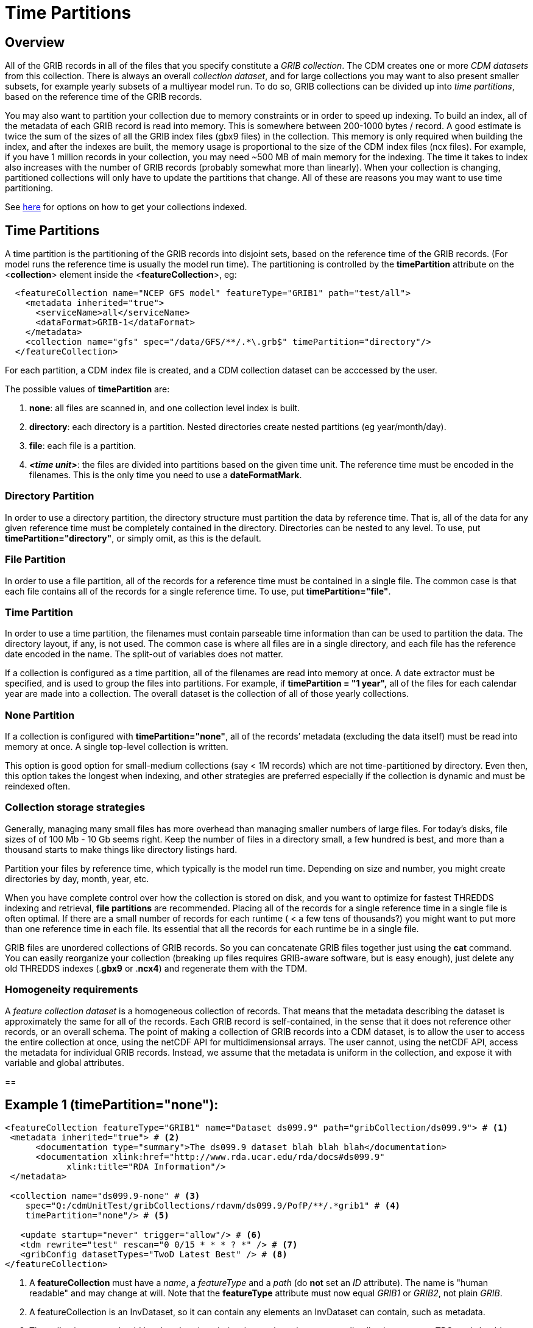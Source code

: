 :source-highlighter: coderay
[[threddsDocs]]

= Time Partitions

== Overview

All of the GRIB records in all of the files that you specify constitute a _GRIB collection_.
The CDM creates one or more _CDM datasets_ from this collection.
There is always an overall __collection dataset__, and for large collections you may want to also present smaller subsets, for
example yearly subsets of a multiyear model run.
To do so, GRIB collections can be divided up into __time partitions__, based on the reference time of the GRIB records.

You may also want to partition your collection due to memory constraints or in order to speed up indexing.
To build an index, all of the metadata of each GRIB record is read into memory.
This is somewhere between 200-1000 bytes / record.
A good estimate is twice the sum of the sizes of all the GRIB index files (gbx9 files) in the collection.
This memory is only required when building the index, and after the indexes are built, the memory usage is
proportional to the size of the CDM index files (ncx files).
For example, if you have 1 million records in your collection, you may need ~500 MB of main memory for the indexing.
The time it takes to index also increases with the number of GRIB records (probably somewhat more than linearly).
When your collection is changing, partitioned collections will only have to update the partitions that change.
All of these are reasons you may want to use time partitioning.

See <<TDM#,here>> for options on how to get your collections
indexed.

== Time Partitions

A time partition is the partitioning of the GRIB records into disjoint
sets, based on the reference time of the GRIB records. (For model runs
the reference time is usually the model run time). The partitioning
is controlled by the *timePartition* attribute on the
<**collection**> element inside the <**featureCollection**>, eg:

-----------------------------------------------------------------------------------
  <featureCollection name="NCEP GFS model" featureType="GRIB1" path="test/all">
    <metadata inherited="true">
      <serviceName>all</serviceName>
      <dataFormat>GRIB-1</dataFormat>
    </metadata>
    <collection name="gfs" spec="/data/GFS/**/.*\.grb$" timePartition="directory"/>
  </featureCollection>
-----------------------------------------------------------------------------------

For each partition, a CDM index file is created, and a CDM collection dataset can be acccessed by the user.

The possible values of *timePartition* are:

1.  *none*: all files are scanned in, and one collection level index is built.
2.  *directory*: each directory is a partition. Nested directories create nested partitions (eg year/month/day).
3.  *file*: each file is a partition.
4.  *_<time unit>_*: the files are divided into partitions based on the given time unit. The reference time must be encoded in the filenames.
This is the only time you need to use a **dateFormatMark**.

=== Directory Partition

In order to use a directory partition, the directory structure must partition the data by reference time.
That is, all of the data for any given reference time must be completely contained in the directory.
Directories can be nested to any level.
To use, put *timePartition="directory"*, or simply omit, as this is the default.

=== File Partition

In order to use a file partition, all of the records for a reference time must be contained in a single file.
The common case is that each file contains all of the records for a single reference time. To use, put *timePartition="file"*.

=== Time Partition

In order to use a time partition, the filenames must contain parseable time information than can be used to partition the data.
The directory layout, if any, is not used.
The common case is where all files are in a single directory, and each file has the reference date encoded in the name.
The split-out of variables does not matter.

If a collection is configured as a time partition, all of the filenames are read into memory at once.
A date extractor must be specified, and is used to group the files into partitions.
For example, if *timePartition = "1 year",* all of the files for each calendar year are made into a collection.
The overall dataset is the collection of all of those yearly collections.

=== None Partition

If a collection is configured with *timePartition="none"*, all of the records’ metadata (excluding the data itself) must be read into memory at once.
A single top-level collection is written.

This option is good option for small-medium collections (say < 1M records) which are not time-partitioned by directory.
Even then, this option takes the longest when indexing, and other strategies
are preferred especially if the collection is dynamic and must be reindexed often.

=== Collection storage strategies

Generally, managing many small files has more overhead than managing
smaller numbers of large files. For today’s disks, file sizes of of 100
Mb - 10 Gb seems right. Keep the number of files in a directory small, a
few hundred is best, and more than a thousand starts to make things like
directory listings hard.

Partition your files by reference time, which typically is the model run
time. Depending on size and number, you might create directories by day, month, year, etc.

When you have complete control over how the collection is stored on
disk, and you want to optimize for fastest THREDDS indexing and
retrieval, *file partitions* are recommended. Placing all of the records
for a single reference time in a single file is often optimal. If there
are a small number of records for each runtime ( < a few tens of thousands?) you might
want to put more than one reference time in each file. Its essential
that all the records for each runtime be in a single file.

GRIB files are unordered collections of GRIB records. So you can
concatenate GRIB files together just using the *cat* command. You can
easily reorganize your collection (breaking up files requires GRIB-aware
software, but is easy enough), just delete any old THREDDS indexes
(.*gbx9* or .*ncx4*) and regenerate them with the TDM.

=== Homogeneity requirements

A _feature collection dataset_ is a homogeneous collection of records.
That means that the metadata describing the dataset is approximately the
same for all of the records. Each GRIB record is self-contained, in the
sense that it does not reference other records, or an overall schema.
The point of making a collection of GRIB records into a CDM dataset, is
to allow the user to access the entire collection at once, using the
netCDF API for multidimensionsal arrays. The user cannot, using the
netCDF API, access the metadata for individual GRIB records. Instead, we
assume that the metadata is uniform in the collection, and expose it
with variable and global attributes.

==

== Example 1 (timePartition="none"):

[source,xml]
------------------------------------------------------------------------------------------------
<featureCollection featureType="GRIB1" name="Dataset ds099.9" path="gribCollection/ds099.9"> # <1>
 <metadata inherited="true"> # <2>
      <documentation type="summary">The ds099.9 dataset blah blah blah</documentation>
      <documentation xlink:href="http://www.rda.ucar.edu/rda/docs#ds099.9"
            xlink:title="RDA Information"/>
 </metadata>

 <collection name="ds099.9-none" # <3>
    spec="Q:/cdmUnitTest/gribCollections/rdavm/ds099.9/PofP/**/.*grib1" # <4>
    timePartition="none"/> # <5>

   <update startup="never" trigger="allow"/> # <6>
   <tdm rewrite="test" rescan="0 0/15 * * * ? *" /> # <7>
   <gribConfig datasetTypes="TwoD Latest Best" /> # <8>
</featureCollection>
------------------------------------------------------------------------------------------------

<1>  A *featureCollection* must have a _name_, a _featureType_ and a _path_ (do *not* set an _ID_ attribute).
The name is "human readable" and may change at will.
Note that the *featureType* attribute must now equal _GRIB1_ or _GRIB2_, not plain _GRIB_.
<2>  A featureCollection is an InvDataset, so it can contain any elements an InvDataset can contain, such as metadata.
<3>  The collection *name* should be short but descriptive, it must be unique across all collections on your TDS, and should not change.
<4>  The <<CollectionSpecification#,collection specification>> defines the collection of files that are in this dataset.
<5>  The <<Partitions#,partitionType>> is **none**.
<6>  This *update* element tells the TDS to use the existing indices, and to read them only when an external trigger is sent.
This is the default behavior, so could be ommitted
<7>  This *tdm* element tells the <<TDM#,TDM>> to test every 15 minutes if the collection has changed, and to rewrite the indices when it has changed.
<8>  <<GribConfig#,GRIB specific configuration>>.

== Example 1 (timePartition="none"):

[source,xml]
------------------------------------------------------------------------------------------------
<featureCollection featureType="GRIB1" name="Dataset ds099.9" path="gribCollection/ds099.9"> # <1>
 <metadata inherited="true"> # <2>
      <documentation type="summary">The ds099.9 dataset blah blah blah</documentation>
      <documentation xlink:href="http://www.rda.ucar.edu/rda/docs#ds099.9"
            xlink:title="RDA Information"/>
 </metadata>

 <collection name="ds099.9-none" # <3>
    spec="Q:/cdmUnitTest/gribCollections/rdavm/ds099.9/PofP/**/.*grib1" # <4>
    timePartition="none"/> # <5>

   <update startup="never" trigger="allow"/> # <6>
   <tdm rewrite="test" rescan="0 0/15 * * * ? *" /> # <7>
   <gribConfig datasetTypes="TwoD Latest Best" /> # <8>
</featureCollection>
------------------------------------------------------------------------------------------------

<1>  A *featureCollection* must have a _name_, a _featureType_ and a _path_ (do *not* set an _ID_ attribute).
The name is "human readable" and may change at will.
Note that the *featureType* attribute must now equal _GRIB1_ or _GRIB2_, not plain _GRIB_.
<2>  A featureCollection is an InvDataset, so it can contain any elements an InvDataset can contain, such as metadata.
<3>  The collection *name* should be short but descriptive, it must be unique across all collections on your TDS, and should not change.
<4>  The <<CollectionSpecification#,collection specification>> defines the collection of files that are in this dataset.
<5>  The <<Partitions#,partitionType>> is **none**.
<6>  This *update* element tells the TDS to use the existing indices, and to read them only when an external trigger is sent.
This is the default behavior, so could be ommitted
<7>  This *tdm* element tells the <<TDM#,TDM>> to test every 15 minutes if the collection has changed, and to rewrite the indices when it has changed.
<8>  <<GribConfig#,GRIB specific configuration>>.

=== Resulting Datasets:

The above example generates a TwoD and Best dataset for the entire collection.

The simplified catalog is:

[source,xml]
-----------------------------------------------------------------------------------------------------------------------------------------------------------
  <dataset name="NCEP GFS Puerto_Rico (191km)">
    <metadata inherited="true">
      <serviceName>VirtualServices</serviceName>
      <dataType>GRID</dataType>
      <dataFormat>GRIB-2</dataFormat>
    </metadata>
    <dataset name="Full Collection (Reference / Forecast Time) Dataset" ID="fmrc/NCEP/GFS/Puerto_Rico/TwoD" urlPath="fmrc/NCEP/GFS/Puerto_Rico/TwoD">
      <documentation type="summary">Two time dimensions: reference and forecast; full access to all GRIB records</documentation>
    </dataset>
    <dataset name="Best NCEP GFS Puerto_Rico (191km) Time Series" ID="fmrc/NCEP/GFS/Puerto_Rico/Best" urlPath="fmrc/NCEP/GFS/Puerto_Rico/Best">
      <documentation type="summary">Single time dimension: for each forecast time, use GRIB record with smallest offset from reference time</documentation>
    </dataset>
    <dataset name="Latest Collection for NCEP GFS Puerto_Rico (191km)" urlPath="latest.xml">
      <serviceName>latest</serviceName>
    </dataset>
  </dataset>
-----------------------------------------------------------------------------------------------------------------------------------------------------------

The catalogRefs are links to virtual datasets, formed from the
collection of records for the specified reference time, and independent
of which file stores them.

== Example 2 (timePartition="directory"):

Now suppose that we modify the above example and use timePartition="directory":

[source,xml]
--------------------------------------------------------------------------------------------------------------------------------------
<featureCollection featureType="GRIB1" name="rdavm partition directory" path="gribCollection/pofp">
  <metadata inherited="true">
    <serviceName>all</serviceName>
    <dataType>Grid</dataType>
  </metadata>

  <collection name="ds083.2-directory" spec="Q:/cdmUnitTest/gribCollections/rdavm/ds083.2/PofP/**/.*grib1" timePartition="directory"/>
  <update startup="test" />
  <gribConfig datasetTypes="TwoD Latest Best" />
</featureCollection>

<featureCollection name="NAM-Polar90" featureType="GRIB" path="grib/NCEP/NAM/Polar90">
   <metadata inherited="true">
     <dataFormat>GRIB-2</dataFormat>
   </metadata>
   <collection spec="G:/mlode/polar90/.*grib2$"
1)     timePartition="file"
2)     dateFormatMark="#NAM_Polar_90km_#yyyyMMdd_HHmm" />
3) <update startup="true" trigger="allow"/>
</featureCollection>
--------------------------------------------------------------------------------------------------------------------------------------

1.  The collection is divided into partitions. In this case, each file
becomes a seperate partition. In order to use this, each file must
contain GRIB records from a single runtime.
2.  The starting time of the partition must be encoded into the
filename. One must define a date extractor in the
<<CollectionSpecification#,collection specification>>, or by using
a dateFormatMark, as in this example.
3.  In this example, the collection is readied when the server starts
up. Manual triggers for updating are enabled.

=== Resulting Datasets:

A time partition generates one collection dataset, one dataset for each
partition, and one dataset for each individual file in the collection:

[source,xml]
-----------------------------------------------------------------------------------------------------------------------------------------
<dataset name="NAM-Polar90" ID="grib/NCEP/NAM/Polar90">
  <catalogRef xlink:href="/thredds/catalog/grib/NCEP/NAM/Polar90/collection/catalog.xml" xlink:title="collection"/>
  <catalogRef xlink:href="/thredds/catalog/grib/NCEP/NAM/Polar90/NAM-Polar90_20110301/catalog.xml" xlink:title="NAM-Polar90_20110301">
    <catalogRef xlink:href="/thredds/catalog/grib/NCEP/NAM/Polar90/NAM-Polar90_20110301/files/catalog.xml" xlink:title="files" />
  </catalogRef>
  <catalogRef xlink:href="/thredds/catalog/grib/NCEP/NAM/Polar90/NAM-Polar90_20110302/catalog.xml" xlink:title="NAM-Polar90_20110302">
    <catalogRef xlink:href="/thredds/catalog/grib/NCEP/NAM/Polar90/NAM-Polar90_20110302/files/catalog.xml" xlink:title="files" name="" />
  </catalogRef>
  ...
</dataset>
-----------------------------------------------------------------------------------------------------------------------------------------

de-referencing the catalogRefs, and simplifying:

[source,xml]
-------------------------------------------------------------------------------------------------------------------------------------
<dataset name="NAM-Polar90" ID="grib/NCEP/NAM/Polar90">
1)<dataset name="NAM-Polar90-collection" urlPath="grib/NCEP/NAM/Polar90/collection">
2)<dataset name="NAM-Polar90_20110301" urlPath="grib/NCEP/NAM/Polar90/NAM-Polar90_20110301/collection">
3)  <dataset name="NAM_Polar_90km_20110301_0000.grib2" urlPath="grib/NCEP/NAM/Polar90/files/NAM_Polar_90km_20110301_0000.grib2"/>

    <dataset name="NAM_Polar_90km_20110301_0600.grib2" urlPath="grib/NCEP/NAM/Polar90/files/NAM_Polar_90km_20110301_0600.grib2"/>
    ...
  </dataset>
4)<dataset name="NAM-Polar90_20110302-collection" urlPath="grib/NCEP/NAM/Polar90/NAM-Polar90_20110302/collection">
    <dataset name="NAM_Polar_90km_20110302_0000.grib2" urlPath="grib/NCEP/NAM/Polar90/files/NAM_Polar_90km_20110302_0000.grib2"/>

    <dataset name="NAM_Polar_90km_20110302_0600.grib2" urlPath="grib/NCEP/NAM/Polar90/files/NAM_Polar_90km_20110302_0600.grib2"/>
    ...
  </dataset>
  ...
</dataset>
-------------------------------------------------------------------------------------------------------------------------------------

1.  The overall collection dataset
2.  The first partition collection, with a partitionName =
name**_startingTime**
3.  The files in the first partition
4.  The second partition collection, etc

So the datasets that are generated from a Time Partition with **name**,
**path**, and **partitionName**:

[cols=",,,",options="header",]
|=======================================================================
|dataset |catalogRef |name |path
|collection |path/__collection/catalog.xml__ |name
|path/name__/collection__

|partitions |path/partitionName__/catalog.xml__ |partitionName
|path/partitionName/__collection__

|individual files |path/partitionName/__files/catalog.xml__ |filename
|path/__files__/filename
|=======================================================================

== Example 3 (Multiple Groups)

When a Grib Collection contains multiple horizontal domains (i.e.
distinct Grid Definition Sections (GDS)), each domain gets placed into a
seperate group. As a rule, one can’t tell if there are seperate domains
without reading the files. If you open this collection through the CDM
(eg using ToolsUI) you would see a dataset that contains groups. The
TDS, however, separates groups into different datasets, so that each
dataset has only a single (unnamed, aka __root__) group.

[source,xml]
--------------------------------------------------------------------------------------------
 <featureCollection name="RFC" featureType="GRIB" path="grib/NPVU/RFC">
   <metadata inherited="true">
     <dataFormat>GRIB-1</dataFormat>
     <serviceName>all</serviceName>
   </metadata>
   <collection spec="/tds2012data/grib/rfc/ZETA.*grib1$" dateFormatMark="yyyyMMdd#.grib1#"/>
1) <gribConfig>
          <gdsHash from="-752078894" to="1193085709"/>
          <gdsName hash='-1960629519' groupName='KTUA:Arkansas-Red River RFC'/>
          <gdsName hash='-1819879011' groupName='KFWR:West Gulf RFC'/>
          <gdsName hash='-1571856555' groupName='KORN:Lower Mississippi RFC'/>
          <gdsName hash='-1491065322' groupName='KKRF:Missouri Basin RFC'/>
          <gdsName hash='-1017807718' groupName='TSJU:San Juan PR WFO'/>
          <gdsName hash='-1003775954' groupName='NCEP-QPE National Mosaic'/>
          <gdsName hash='-529497359' groupName='KRHA:Middle Atlantic RFC'/>
          <gdsName hash='289752153' groupName='KRSA:California-Nevada RFC-6hr'/>
          <gdsName hash='424971237' groupName='KRSA:California-Nevada RFC-1hr'/>
          <gdsName hash='511861653' groupName='KTIR:Ohio Basin RFC'/>
          <gdsName hash='880498701' groupName='KPTR:Northwest RFC'/>
          <gdsName hash='1123818409' groupName='KTAR:Northeast RFC'/>
          <gdsName hash='1174418106' groupName='KNES-National Satellite Analysis'/>
          <gdsName hash='1193085709' groupName='KMSR:North Central RFC'/>
          <gdsName hash='1464276934' groupName='KSTR:Colorado Basin RFC'/>
          <gdsName hash='1815048381' groupName='KALR:Southeast RFC'/>
   </gribConfig>

 </featureCollection>
--------------------------------------------------------------------------------------------

1.  This dataset has many different groups, and we are using a
<gribConfig> element to name them (see <<GribConfig#,below>> for
details).

=== Resulting Datasets:

For each group, this generates one collection dataset, and one dataset
for each individual file in the group:

[source,xml]
-------------------------------------------------------------------------------------------------------------------------------
<catalog>
  <dataset name="KALR:Southeast RFC" urlPath="grib/NPVU/RFC/KALR-Southeast-RFC/collection">
    <catalogRef xlink:href="/thredds/catalog/grib/NPVU/RFC/KALR-Southeast-RFC/files/catalog.xml" xlink:title="files" name="" />
  </dataset>
  <dataset name="KFWR:West Gulf RFC" urlPath="grib/NPVU/RFC/KFWR-West-Gulf-RFC/collection">
    <catalogRef xlink:href="/thredds/catalog/grib/NPVU/RFC/KFWR-West-Gulf-RFC/files/catalog.xml" xlink:title="files" name="" />
  </dataset>
  ...
</catalog>
-------------------------------------------------------------------------------------------------------------------------------

Note that the groups are sorted by name, and that there is no overall
collection for the dataset. Simplifying:

[source,xml]
---------------------------------------------------------------------------------------------------------------------
<catalog>
1)<dataset name="KALR:Southeast RFC" urlPath="grib/NPVU/RFC/KALR-Southeast-RFC/collection">
2)  <dataset name="ZETA_KALR_NWS_152_20120111.grib1" urlPath="grib/NPVU/RFC/files/ZETA_KALR_NWS_152_20120111.grib1"/>
    <dataset name="ZETA_KALR_NWS_160_20120111.grib1" urlPath="grib/NPVU/RFC/files/ZETA_KALR_NWS_160_20120111.grib1"/>
    ...
  </dataset>
3)<dataset name="KFWR:West Gulf RFC" urlPath="grib/NPVU/RFC/KFWR-West-Gulf-RFC/collection">
    <dataset name="ZETA_KFWR_NWS_152_20120111.grib1" urlPath="grib/NPVU/RFC/files/ZETA_KFWR_NWS_152_20120111.grib1"/>
    <dataset name="ZETA_KFWR_NWS_161_20120110.grib1" urlPath="grib/NPVU/RFC/files/ZETA_KFWR_NWS_161_20120110.grib1"/>
    ...
  </dataset>
   ...
 </catalog>
---------------------------------------------------------------------------------------------------------------------

1.  The first group collection dataset
2.  The files in the first group
3.  The second group collection dataset, etc

So the datasets that are generated from a Grib Collection with
*groupName* and *path* :

[cols=",,,",options="header",]
|=======================================================================
|dataset |catalogRef |name |path
|group collection |  |groupName |path/groupName/_collection_

|individual files |path/groupName/files/catalog.xml |filename
|path/_files_/filename
|=======================================================================

== Example 4 (Time Partition with Multiple Groups):

Here is a time partitioned dataset with multiple groups:

[source,xml]
------------------------------------------------------------------------------
 <featureCollection name="NCDC-CFSR" featureType="GRIB" path="grib/NCDC/CFSR">
   <metadata inherited="true">
     <dataFormat>GRIB-2</dataFormat>
   </metadata>
   <collection spec="G:/nomads/cfsr/timeseries/**/.*grb2$"
1)     timePartition="directory"
2)     dateFormatMark="#timeseries/#yyyyMM"/>
   <update startup="true" trigger="allow"/>
   <gribConfig>
3)   <gdsHash from="1450218978" to="1450192070"/>
4)   <gdsName hash='1450192070' groupName='FLX GaussianT382'/>
     <gdsName hash='2079260842' groupName='FLX GaussianT62'/>
      ...
5)   <intvFilter excludeZero="true"/>
   </gribConfig>
 </featureCollection>
------------------------------------------------------------------------------

1.  Partition the files by which directory they are in (the files must
be time partitioned by the directories)
2.  One still needs a date extractor from the filename, even when using
a directory partition.
3.  Minor errors in GRIB coding can create spurious differernces in the
GDS. Here we correct one such problem (see <<GribConfig#,below>>
for details).
4.  Group renaming as in example 2
5.  Exclude GRIB records that have a time coordinate interval of (0,0)
(see <<GribConfig#,below>> for details).

=== Resulting Datasets:

A time partition with multiple groups generates an _overall collection
dataset_ for each group, a collection dataset for each group in each
partition, and a dataset for each individual file:

[source,xml]
----------------------------------------------------------------------------------------------------------------------
<dataset name="NCDC-CFSR" ID="grib/NCDC/CFSR">
1) <catalogRef xlink:href="/thredds/catalog/grib/NCDC/CFSR/collection/catalog.xml" xlink:title="collection" name="" />
4) <catalogRef xlink:href="/thredds/catalog/grib/NCDC/CFSR/200808/catalog.xml" xlink:title="200808" name="" />
8) <catalogRef xlink:href="/thredds/catalog/grib/NCDC/CFSR/200809/catalog.xml" xlink:title="200809" name="" />
   ...
</dataset>
----------------------------------------------------------------------------------------------------------------------

de-referencing the catalogRefs, and simplifying:

[source,xml]
--------------------------------------------------------------------------------------------------------------------------------------------
<dataset name="NCDC-CFSR" ID="grib/NCDC/CFSR">

1)<dataset name="NCDC-CFSR">
2)  <dataset name="FLX GaussianT382" urlPath="grib/NCDC/CFSR/NCDC-CFSR/FLX-GaussianT382"/>
3)  <dataset name="FLX GaussianT62" urlPath="grib/NCDC/CFSR/NCDC-CFSR/FLX-GaussianT62">
    ...
  </dataset>

4)<dataset name="200808" >
5)  <dataset name="FLX GaussianT382" urlPath="grib/NCDC/CFSR/200808/FLX-GaussianT382">
6)     <catalogRef xlink:href="/thredds/catalog/grib/NCDC/CFSR/200808/FLX-GaussianT382/files/catalog.xml" xlink:title="files" name="" />

    </dataset>
7)  <dataset name="FLX GaussianT62" urlPath="grib/NCDC/CFSR/200808/FLX-GaussianT62">
         <catalogRef xlink:href="/thredds/catalog/grib/NCDC/CFSR/200808/FLX-GaussianT62/files/catalog.xml" xlink:title="files" name="" />
    </dataset>
    ...
  </dataset>
8)<dataset name="200809" >
  ...

</dataset>
--------------------------------------------------------------------------------------------------------------------------------------------

1.  Container for the overall collection datasets
2.  The overall collection for the first group
3.  The overall collection for the second group, etc
4.  Container for the first partition
5.  The collection dataset for the first group of the first partition
6.  The individual files for the first group of the first partition, etc
7.  The collection dataset for the second group of the first partition,
etc.
8.  Container for the second partition, etc

So the datasets that are generated from a Time Partition with **name**,
**path**, **groupName**, and **partitionName**:

[cols=",,,",options="header",]
|=======================================================================
|dataset |catalogRef |name |path
|overall collection for group |path/groupName/__collection/catalog.xml__
|groupName |path/name/groupName

|collection for partition and group |path/partitionName__/catalog.xml__
|groupName |path/partitionName/groupName

|individual files |path/partitionName/groupName/__files/catalog.xml__
|partitionName/filename |path/__files__/filename
|=======================================================================

'''''

image:../../thread.png[image] This document was last updated Jan 2016
